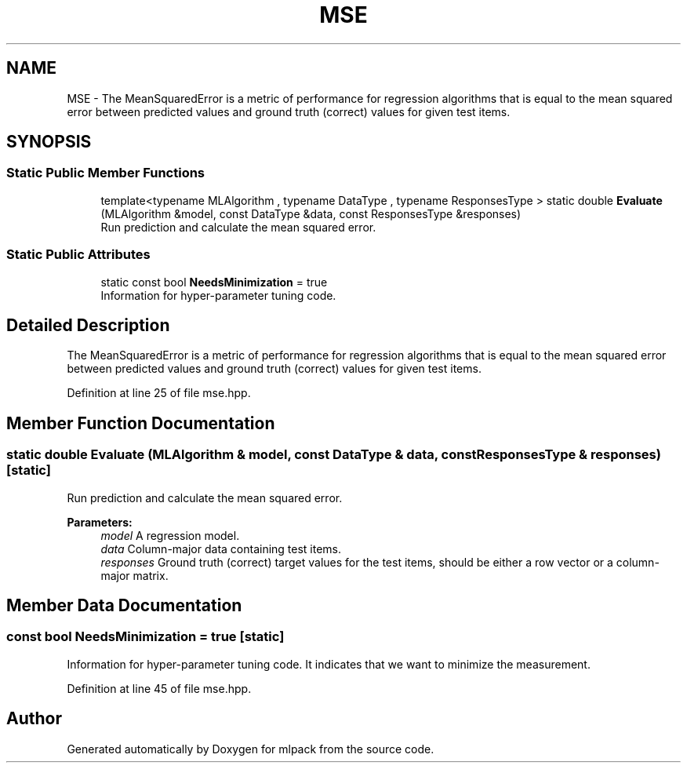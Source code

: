 .TH "MSE" 3 "Sun Aug 22 2021" "Version 3.4.2" "mlpack" \" -*- nroff -*-
.ad l
.nh
.SH NAME
MSE \- The MeanSquaredError is a metric of performance for regression algorithms that is equal to the mean squared error between predicted values and ground truth (correct) values for given test items\&.  

.SH SYNOPSIS
.br
.PP
.SS "Static Public Member Functions"

.in +1c
.ti -1c
.RI "template<typename MLAlgorithm , typename DataType , typename ResponsesType > static double \fBEvaluate\fP (MLAlgorithm &model, const DataType &data, const ResponsesType &responses)"
.br
.RI "Run prediction and calculate the mean squared error\&. "
.in -1c
.SS "Static Public Attributes"

.in +1c
.ti -1c
.RI "static const bool \fBNeedsMinimization\fP = true"
.br
.RI "Information for hyper-parameter tuning code\&. "
.in -1c
.SH "Detailed Description"
.PP 
The MeanSquaredError is a metric of performance for regression algorithms that is equal to the mean squared error between predicted values and ground truth (correct) values for given test items\&. 
.PP
Definition at line 25 of file mse\&.hpp\&.
.SH "Member Function Documentation"
.PP 
.SS "static double Evaluate (MLAlgorithm & model, const DataType & data, const ResponsesType & responses)\fC [static]\fP"

.PP
Run prediction and calculate the mean squared error\&. 
.PP
\fBParameters:\fP
.RS 4
\fImodel\fP A regression model\&. 
.br
\fIdata\fP Column-major data containing test items\&. 
.br
\fIresponses\fP Ground truth (correct) target values for the test items, should be either a row vector or a column-major matrix\&. 
.RE
.PP

.SH "Member Data Documentation"
.PP 
.SS "const bool NeedsMinimization = true\fC [static]\fP"

.PP
Information for hyper-parameter tuning code\&. It indicates that we want to minimize the measurement\&. 
.PP
Definition at line 45 of file mse\&.hpp\&.

.SH "Author"
.PP 
Generated automatically by Doxygen for mlpack from the source code\&.
